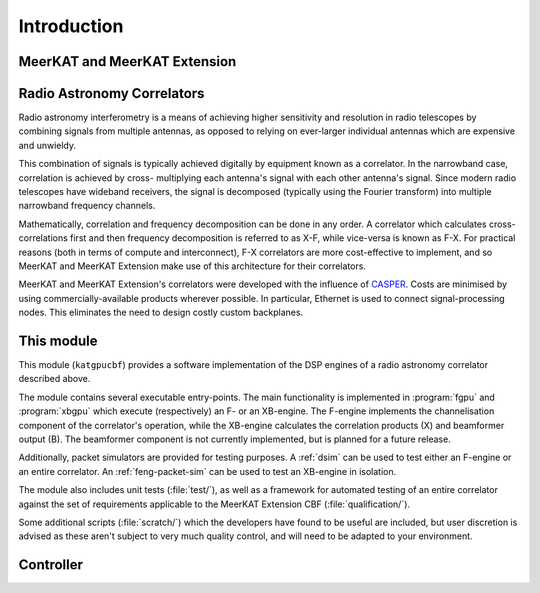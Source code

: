 Introduction
============


MeerKAT and MeerKAT Extension
-----------------------------

.. todo:: ``NGC-667``
    - What SARAO is
    - What MeerKAT and MK+ are
    - Maybe some links


Radio Astronomy Correlators
---------------------------

Radio astronomy interferometry is a means of achieving higher sensitivity and
resolution in radio telescopes by combining signals from multiple antennas,
as opposed to relying on ever-larger individual antennas which are expensive
and unwieldy.

This combination of signals is typically achieved digitally by equipment known
as a correlator. In the narrowband case, correlation is achieved by cross-
multiplying each antenna's signal with each other antenna's signal. Since modern
radio telescopes have wideband receivers, the signal is decomposed (typically
using the Fourier transform) into multiple narrowband frequency channels.

Mathematically, correlation and frequency decomposition can be done in any
order. A correlator which calculates cross-correlations first and then frequency
decomposition is referred to as X-F, while vice-versa is known as F-X. For
practical reasons (both in terms of compute and interconnect), F-X correlators
are more cost-effective to implement, and so MeerKAT and MeerKAT Extension make
use of this architecture for their correlators.

MeerKAT and MeerKAT Extension's correlators were developed with the influence
of `CASPER`_. Costs are minimised by using commercially-available products
wherever possible. In particular, Ethernet is used to connect signal-processing
nodes. This eliminates the need to design costly custom backplanes.

.. _CASPER: https://casper.berkeley.edu/



This module
-----------

This module (``katgpucbf``) provides a software implementation of the DSP
engines of a radio astronomy correlator described above.

The module contains several executable entry-points. The main functionality is
implemented in :program:`fgpu` and :program:`xbgpu` which execute (respectively)
an F- or an XB-engine. The F-engine implements the channelisation component of
the correlator's operation, while the XB-engine calculates the correlation
products (X) and beamformer output (B). The beamformer component is not
currently implemented, but is planned for a future release.

Additionally, packet simulators are provided for testing purposes. A :ref:`dsim`
can be used to test either an F-engine or an entire correlator. An
:ref:`feng-packet-sim` can be used to test an XB-engine in isolation.

The module also includes unit tests (:file:`test/`), as well as a framework for
automated testing of an entire correlator against the set of requirements
applicable to the MeerKAT Extension CBF (:file:`qualification/`).

Some additional scripts (:file:`scratch/`) which the developers have found to be
useful are included, but user discretion is advised as these aren't subject to
very much quality control, and will need to be adapted to your environment.


Controller
----------

.. todo::  ``NGC-680``
    - Relationship with katsdpcontroller
    - reference to a later section which will describe it more thoroughly.
